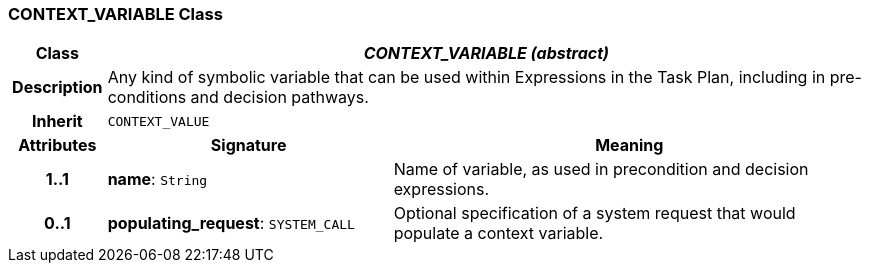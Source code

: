 === CONTEXT_VARIABLE Class

[cols="^1,3,5"]
|===
h|*Class*
2+^h|*_CONTEXT_VARIABLE (abstract)_*

h|*Description*
2+a|Any kind of symbolic variable that can be used within Expressions in the Task Plan, including in pre-conditions and decision pathways.

h|*Inherit*
2+|`CONTEXT_VALUE`

h|*Attributes*
^h|*Signature*
^h|*Meaning*

h|*1..1*
|*name*: `String`
a|Name of variable, as used in precondition and decision expressions.

h|*0..1*
|*populating_request*: `SYSTEM_CALL`
a|Optional specification of a system request that would populate a context variable.
|===
